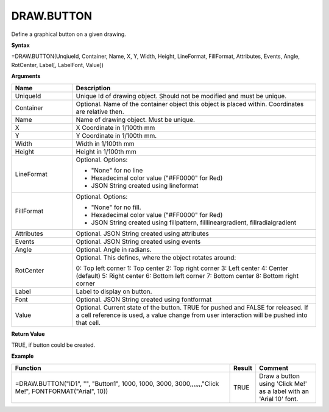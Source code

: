 
DRAW.BUTTON
-----------

Define a graphical button on a given drawing.

**Syntax**

=DRAW.BUTTON(UnqiueId, Container, Name, X, Y, Width, Height, LineFormat, FillFormat, Attributes, Events, Angle, RotCenter, Label[, LabelFont, Value])

**Arguments**

.. list-table::
   :widths: 20 80
   :header-rows: 1

   * - Name
     - Description
   * - UniqueId
     - Unique Id of drawing object. Should not be modified and must be unique.
   * - Container
     - Optional. Name of the container object this object is placed within. Coordinates are relative then.
   * - Name
     - Name of drawing object. Must be unique.
   * - X
     - X Coordinate in 1/100th mm
   * - Y
     - Y Coordinate in 1/100th mm.
   * - Width
     - Width in 1/100th mm
   * - Height
     - Height in 1/100th mm
   * - LineFormat
     -  Optional. Options:
       
        - "None" for no line
        - Hexadecimal color value ("#FF0000" for Red)
        - JSON String created using lineformat
   * - FillFormat
     -  Optional. Options:
       
        - "None" for no fill.
        - Hexadecimal color value ("#FF0000" for Red)
        - JSON String created using fillpattern, filllineargradient, fillradialgradient
   * - Attributes
     - Optional. JSON String created using attributes
   * - Events
     - Optional. JSON String created using events
   * - Angle
     - Optional. Angle in radians.
   * - RotCenter
     -  Optional. This defines, where the object rotates around:
       
        0: Top left corner
        1: Top center
        2: Top right corner
        3: Left center
        4: Center (default)
        5: Right center
        6: Bottom left corner
        7: Bottom center
        8: Bottom right corner
   * - Label
     - Label to display on button.
   * - Font
     - Optional. JSON String created using fontformat
   * - Value
     - Optional. Current state of the button. TRUE for pushed and FALSE for released. If a cell reference is used, a value change from user interaction will be pushed into that cell.

**Return Value**

TRUE, if button could be created.

**Example**

.. list-table::
   :widths: 73 7 20
   :header-rows: 1

   * - Function
     - Result
     - Comment
   * - =DRAW.BUTTON("ID1", "", "Button1", 1000, 1000, 3000, 3000,,,,,,,"Click Me!", FONTFORMAT("Arial", 10))
     - TRUE
     - Draw a button using 'Click Me!' as a label with an 'Arial 10' font.

